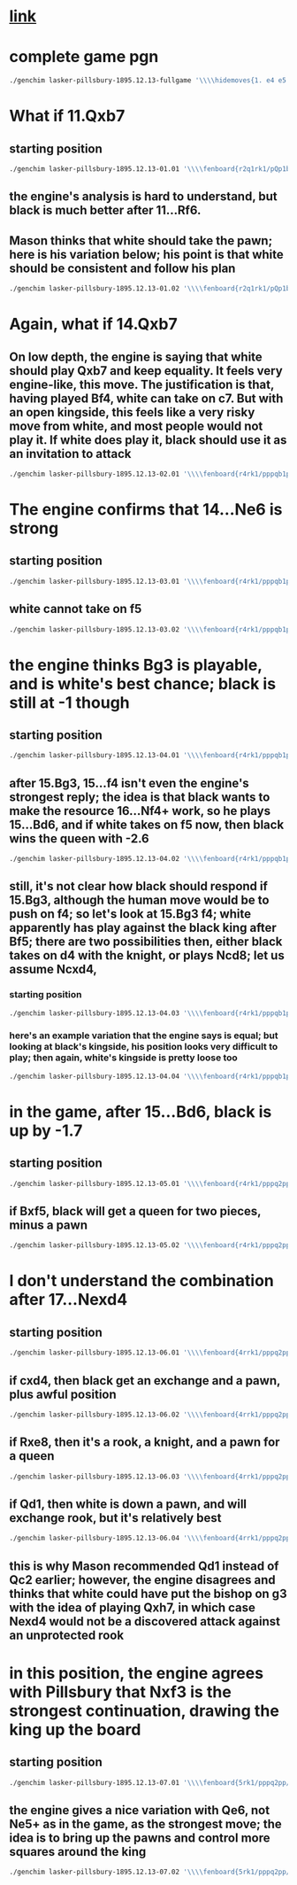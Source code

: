 * [[http://www.chessgames.com/perl/chessgame?gid=1109091][link]]
* complete game pgn
#+begin_src sh
./genchim lasker-pillsbury-1895.12.13-fullgame '\\\\hidemoves{1. e4 e5 2. Nf3 Nf6 3. Nxe5 d6 4. Nf3 Nxe4 5. d4 d5 6. Bd3 Be7 7. O-O Nc6 8. Re1 Bg4 9. c3 f5 10. Qb3 O-O 11. Bf4 Bxf3 12. gxf3 Ng5 13. Kg2 Qd7 14. Qc2 Ne6 15. Bc1 Bd6 16. Nd2 Rae8 17. Nf1 Nexd4 18. Qd1 Rxe1 19. Qxe1 Nxf3 20. Kxf3 f4 21. Qd1 Ne5 22. Ke2 Qg4 23. Kd2 Qxd1 24. Kd1 Nxd3 25. Ke2 Ne5 26. f3 Re8 27. b3 Ng4 28. Kd2 Ne3 29. Bb2 Ng2 30. h3 Bc5 31. Nh2 Bf2 32. c4 dxc4 33. bxc4 h5}'
#+end_src

#+RESULTS:
 [[./chessimage/lasker-pillsbury-1895.12.13-fullgame.png]]
* What if 11.Qxb7
** starting position
#+begin_src sh
./genchim lasker-pillsbury-1895.12.13-01.01 '\\\\fenboard{r2q1rk1/pQp1b1pp/2n5/3p1p2/3Pn1b1/2PB1N2/PP3PPP/RNB1R1K1 b - - 0 11}'
#+end_src

#+RESULTS:
 [[./chessimage/lasker-pillsbury-1895.12.13-01.01.png]]
** the engine's analysis is hard to understand, but black is much better after 11...Rf6.
** Mason thinks that white should take the pawn; here is his variation below; his point is that white should be consistent and follow his plan
#+begin_src sh
./genchim lasker-pillsbury-1895.12.13-01.02 '\\\\fenboard{r2q1rk1/pQp1b1pp/2n5/3p1p2/3Pn1b1/2PB1N2/PP3PPP/RNB1R1K1 b - - 0 11}\\hidemoves{11...Rf6 12.Qb3 Rg6 13.Qd1}'
#+end_src

#+RESULTS:
 [[./chessimage/lasker-pillsbury-1895.12.13-01.02.png]]

* Again, what if 14.Qxb7
** On low depth, the engine is saying that white should play Qxb7 and keep equality. It feels very engine-like, this move. The justification is that, having played Bf4, white can take on c7. But with an open kingside, this feels like a very risky move from white, and most people would not play it. If white does play it, black should use it as an invitation to attack
#+begin_src sh
./genchim lasker-pillsbury-1895.12.13-02.01 '\\\\fenboard{r4rk1/pppqb1pp/2n5/3p1pn1/3P1B2/1QPB1P2/PP3PKP/RN2R3 w - - 3 14}'
#+end_src

#+RESULTS:
 [[./chessimage/lasker-pillsbury-1895.12.13-02.01.png]]
* The engine confirms that 14...Ne6 is strong 
** starting position
#+begin_src sh
./genchim lasker-pillsbury-1895.12.13-03.01 '\\\\fenboard{r4rk1/pppqb1pp/2n5/3p1pn1/3P1B2/2PB1P2/PPQ2PKP/RN2R3 b - - 4 14}'
#+end_src

#+RESULTS:
 [[./chessimage/lasker-pillsbury-1895.12.13-03.01.png]]
** white cannot take on f5
#+begin_src sh
./genchim lasker-pillsbury-1895.12.13-03.02 '\\\\fenboard{r4rk1/pppqb1pp/2n5/3p1pn1/3P1B2/2PB1P2/PPQ2PKP/RN2R3 b - - 4 14}\\hidemoves{14...Ne6 15.Bxf5 Nxf5+ 16.Kh1 Rxf5}'
#+end_src
* the engine thinks Bg3 is playable, and is white's best chance; black is still at -1 though
** starting position
#+begin_src sh
./genchim lasker-pillsbury-1895.12.13-04.01 '\\\\fenboard{r4rk1/pppqb1pp/2n1n3/3p1p2/3P1B2/2PB1P2/PPQ2PKP/RN2R3 w - - 5 15}'
#+end_src

#+RESULTS:
 [[./chessimage/lasker-pillsbury-1895.12.13-04.01.png]]
** after 15.Bg3, 15...f4 isn't even the engine's strongest reply; the idea is that black wants to make the resource 16...Nf4+ work, so he plays 15...Bd6, and if white takes on f5 now, then black wins the queen with -2.6
#+begin_src sh
./genchim lasker-pillsbury-1895.12.13-04.02 '\\\\fenboard{r4rk1/pppqb1pp/2n1n3/3p1p2/3P1B2/2PB1P2/PPQ2PKP/RN2R3 w - - 5 15}\\hidemoves{15.Bg3 Bd6 16.Bxf5 Rxf5 17.Qxf5 Nf4+ 18.Qxf4 Bxf4 19.Bxf4}'
#+end_src

#+RESULTS:
 [[./chessimage/lasker-pillsbury-1895.12.13-04.02.png]]
** still, it's not clear how black should respond if 15.Bg3, although the human move would be to push on f4; so let's look at 15.Bg3 f4; white apparently has play against the black king after Bf5; there are two possibilities then, either black takes on d4 with the knight, or plays Ncd8; let us assume Ncxd4,
*** starting position
#+begin_src sh
./genchim lasker-pillsbury-1895.12.13-04.03 '\\\\fenboard{r4rk1/pppqb1pp/2n5/3p1B2/3n1p2/2P2PB1/PPQ2PKP/RN2R3 w - - 0 17}'
#+end_src

#+RESULTS:
 [[./chessimage/lasker-pillsbury-1895.12.13-04.03.png]]
*** here's an example variation that the engine says is equal; but looking at black's kingside, his position looks very difficult to play; then again, white's kingside is pretty loose too
#+begin_src sh
./genchim lasker-pillsbury-1895.12.13-04.04 '\\\\fenboard{r4rk1/pppqb1pp/2n5/3p1B2/3n1p2/2P2PB1/PPQ2PKP/RN2R3 w - - 0 17}\\hidemoves{17.Ncxd4 cxd4 18.Bxh7+ Kh8 19.Qd1 Bc5 20.Bd3 fxg3 21.f4 g6 22.fxg3}'
#+end_src

#+RESULTS:
 [[./chessimage/lasker-pillsbury-1895.12.13-04.04.png]]
* in the game, after 15...Bd6, black is up by -1.7
** starting position
#+begin_src sh
./genchim lasker-pillsbury-1895.12.13-05.01 '\\\\fenboard{r4rk1/pppq2pp/2nbn3/3p1p2/3P4/2PB1P2/PPQ2PKP/RNB1R3 w - - 7 16}'
#+end_src

#+RESULTS:
 [[./chessimage/lasker-pillsbury-1895.12.13-05.01.png]]
** if Bxf5, black will get a queen for two pieces, minus a pawn
#+begin_src sh
./genchim lasker-pillsbury-1895.12.13-05.02 '\\\\fenboard{r4rk1/pppq2pp/2nbn3/3p1p2/3P4/2PB1P2/PPQ2PKP/RNB1R3 w - - 7 16}\\hidemoves{16.Bxf5 Rxf5 17.Qxf5 Nf4+ 18.Qxf4 Bxf4 19.Bxf4}'
#+end_src

#+RESULTS:
 [[./chessimage/lasker-pillsbury-1895.12.13-05.02.png]]
* I don't understand the combination after 17...Nexd4
** starting position
#+begin_src sh
./genchim lasker-pillsbury-1895.12.13-06.01 '\\\\fenboard{4rrk1/pppq2pp/2nb4/3p1p2/3n4/2PB1P2/PPQ2PKP/R1B1RN2 w - - 0 18}'
#+end_src

#+RESULTS:
  [[./chessimage/lasker-pillsbury-1895.12.13-06.01.png]]
** if cxd4, then black get an exchange and a pawn, plus awful position
#+begin_src sh
./genchim lasker-pillsbury-1895.12.13-06.02 '\\\\fenboard{4rrk1/pppq2pp/2nb4/3p1p2/3n4/2PB1P2/PPQ2PKP/R1B1RN2 w - - 0 18}\\hidemoves{18.cxd4 Rxe1 19.Qc3 Bb4 20.Qb3}'
#+end_src

#+RESULTS:
 [[./chessimage/lasker-pillsbury-1895.12.13-06.02.png]]

** if Rxe8, then it's a rook, a knight, and a pawn for a queen
#+begin_src sh
./genchim lasker-pillsbury-1895.12.13-06.03 '\\\\fenboard{4rrk1/pppq2pp/2nb4/3p1p2/3n4/2PB1P2/PPQ2PKP/R1B1RN2 w - - 0 18}\\hidemoves{18.Rxe8 Nxc2 19.Rxf8+ Kxf8 20.Bxc2}'
#+end_src

#+RESULTS:
 [[./chessimage/lasker-pillsbury-1895.12.13-06.03.png]]

** if Qd1, then white is down a pawn, and will exchange rook, but it's relatively best
#+begin_src sh
./genchim lasker-pillsbury-1895.12.13-06.04 '\\\\fenboard{4rrk1/pppq2pp/2nb4/3p1p2/3n4/2PB1P2/PPQ2PKP/R1B1RN2 w - - 0 18} \\hidemoves{18.Qd1}'
#+end_src

#+RESULTS:
 [[./chessimage/lasker-pillsbury-1895.12.13-06.04.png]]
** this is why Mason recommended Qd1 instead of Qc2 earlier; however, the engine disagrees and thinks that white could have put the bishop on g3 with the idea of playing Qxh7, in which case Nexd4 would not be a discovered attack against an unprotected rook
* in this position, the engine agrees with Pillsbury that Nxf3 is the strongest continuation, drawing the king up the board
** starting position
#+begin_src sh
./genchim lasker-pillsbury-1895.12.13-07.01 '\\\\fenboard{5rk1/pppq2pp/2nb4/3p1p2/3n4/2PB1P2/PP3PKP/R1B1QN2 b - - 0 19}'
#+end_src

#+RESULTS:
 [[./chessimage/lasker-pillsbury-1895.12.13-07.01.png]]
** the engine gives a nice variation with Qe6, not Ne5+ as in the game, as the strongest move; the idea is to bring up the pawns and control more squares around the king
#+begin_src sh
./genchim lasker-pillsbury-1895.12.13-07.02 '\\\\fenboard{5rk1/pppq2pp/2nb4/3p1p2/3n4/2PB1P2/PP3PKP/R1B1QN2 b - - 0 19}\\hidemoves{19...Nxf3 20.Kxf3 f4 21.Qd1 Qe6 22.Bb1 Kh8 23.Qc2 g6 24.Qd1 h5 25.h3 d4}'
#+end_src

#+RESULTS:
 [[./chessimage/lasker-pillsbury-1895.12.13-07.02.png]]
